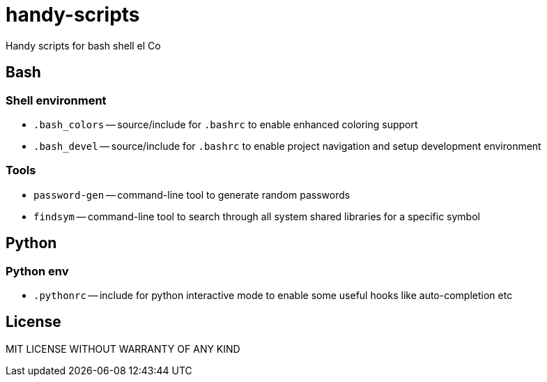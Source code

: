 = handy-scripts

Handy scripts for bash shell el Co

== Bash

=== Shell environment

- `.bash_colors` -- source/include for `.bashrc` to enable enhanced coloring support
- `.bash_devel` -- source/include for `.bashrc` to enable project navigation and setup development environment

=== Tools

- `password-gen` -- command-line tool to generate random passwords
- `findsym` -- command-line tool to search through all system shared libraries
for a specific symbol

== Python

=== Python env

- `.pythonrc` -- include for python interactive mode to enable some useful hooks like auto-completion etc

== License

MIT LICENSE WITHOUT WARRANTY OF ANY KIND
